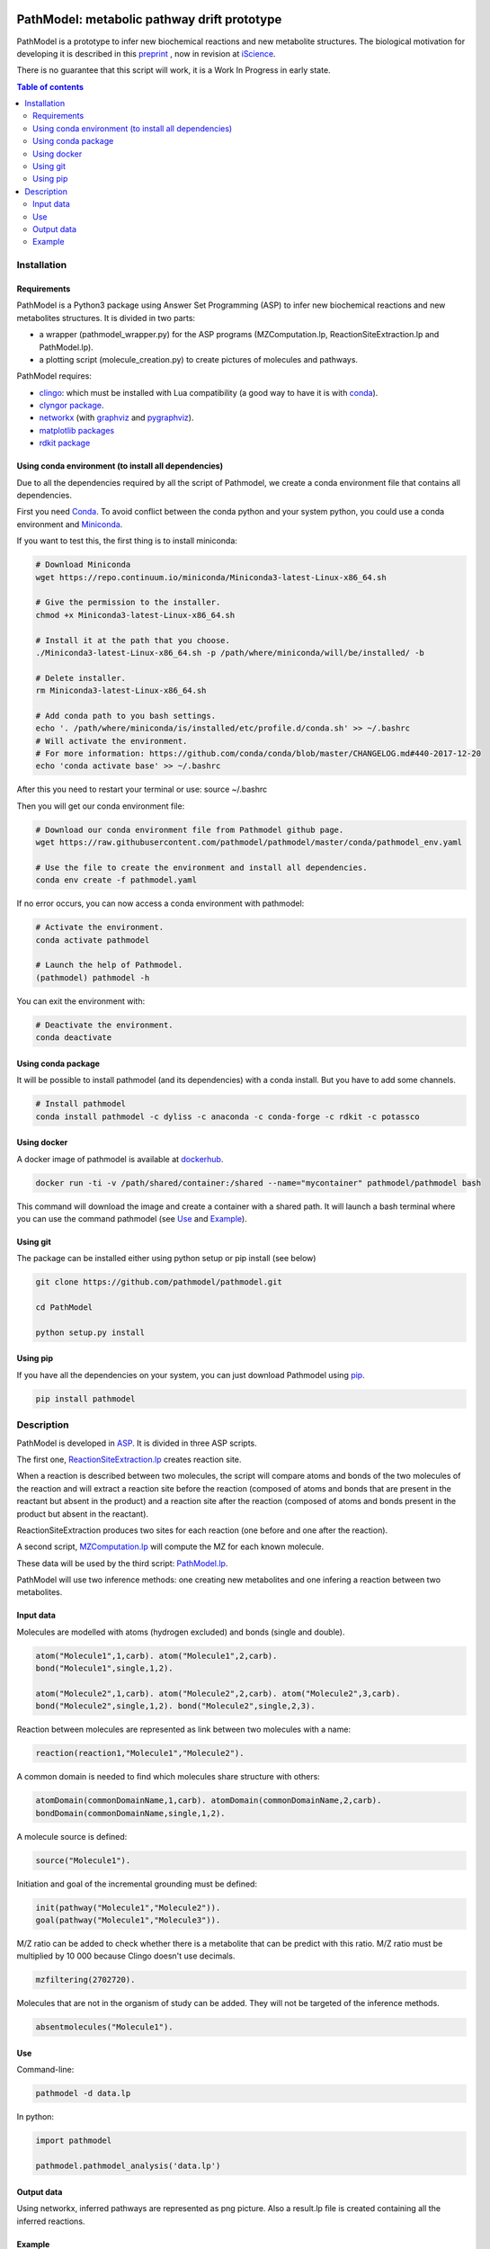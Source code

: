 .. image:: https://img.shields.io/pypi/v/pathmodel.svg
	:target: https://pypi.python.org/pypi/pathmodel

.. image:: https://travis-ci.org/pathmodel/pathmodel.svg?branch=master
        :target: https://travis-ci.org/pathmodel/pathmodel


PathModel: metabolic pathway drift prototype
============================================

PathModel is a prototype to infer new biochemical reactions and new metabolite structures. The biological motivation for developing it is described in this `preprint <https://doi.org/10.1101/462556>`__ , now in revision at `iScience <https://www.cell.com/iscience/home>`__.

There is no guarantee that this script will work, it is a Work In Progress in early state.

.. contents:: Table of contents
   :backlinks: top
   :local:

Installation
------------

Requirements
~~~~~~~~~~~~

PathModel is a Python3 package using Answer Set Programming (ASP) to infer new biochemical reactions and new metabolites structures. It is divided in two parts:

- a wrapper (pathmodel_wrapper.py) for the ASP programs (MZComputation.lp, ReactionSiteExtraction.lp and PathModel.lp).

- a plotting script (molecule_creation.py) to create pictures of molecules and pathways.

PathModel requires:

- `clingo <https://github.com/potassco/clingo>`__: which must be installed with Lua compatibility (a good way to have it is with `conda <https://anaconda.org/potassco/clingo>`__).

- `clyngor package <https://github.com/Aluriak/clyngor>`__.

- `networkx <https://networkx.github.io/>`__ (with `graphviz <https://www.graphviz.org/>`__ and `pygraphviz <https://github.com/pygraphviz/pygraphviz>`__).

- `matplotlib packages <https://matplotlib.org/>`__

- `rdkit package <https://github.com/rdkit/rdkit/>`__


Using conda environment (to install all dependencies)
~~~~~~~~~~~~~~~~~~~~~~~~~~~~~~~~~~~~~~~~~~~~~~~~~~~~~

Due to all the dependencies required by all the script of Pathmodel, we create a conda environment file that contains all dependencies.

First you need `Conda <https://conda.io/docs/>`__.
To avoid conflict between the conda python and your system python, you could use a conda environment and `Miniconda <https://conda.io/docs/user-guide/install/download.html>`__.

If you want to test this, the first thing is to install miniconda:

.. code:: sh

    # Download Miniconda
    wget https://repo.continuum.io/miniconda/Miniconda3-latest-Linux-x86_64.sh

    # Give the permission to the installer.
    chmod +x Miniconda3-latest-Linux-x86_64.sh

    # Install it at the path that you choose.
    ./Miniconda3-latest-Linux-x86_64.sh -p /path/where/miniconda/will/be/installed/ -b

    # Delete installer.
    rm Miniconda3-latest-Linux-x86_64.sh

    # Add conda path to you bash settings.
    echo '. /path/where/miniconda/is/installed/etc/profile.d/conda.sh' >> ~/.bashrc
    # Will activate the environment.
    # For more information: https://github.com/conda/conda/blob/master/CHANGELOG.md#440-2017-12-20
    echo 'conda activate base' >> ~/.bashrc

After this you need to restart your terminal or use: source ~/.bashrc

Then you will get our conda environment file:

.. code:: sh

    # Download our conda environment file from Pathmodel github page.
    wget https://raw.githubusercontent.com/pathmodel/pathmodel/master/conda/pathmodel_env.yaml

    # Use the file to create the environment and install all dependencies.
    conda env create -f pathmodel.yaml

If no error occurs, you can now access a conda environment with pathmodel:

.. code:: sh

    # Activate the environment.
    conda activate pathmodel

    # Launch the help of Pathmodel. 
    (pathmodel) pathmodel -h

You can exit the environment with:

.. code:: sh

    # Deactivate the environment.
    conda deactivate

Using conda package
~~~~~~~~~~~~~~~~~~~

It will be possible to install pathmodel (and its dependencies) with a conda install. But you have to add some channels.

.. code:: sh

    # Install pathmodel
    conda install pathmodel -c dyliss -c anaconda -c conda-forge -c rdkit -c potassco

Using docker
~~~~~~~~~~~~

A docker image of pathmodel is available at `dockerhub <https://hub.docker.com/r/pathmodel/pathmodel/>`__.


.. code:: sh

	docker run -ti -v /path/shared/container:/shared --name="mycontainer" pathmodel/pathmodel bash

This command will download the image and create a container with a shared path. It will launch a bash terminal where you can use the command pathmodel (see `Use`_ and `Example`_).

Using git
~~~~~~~~~

The package can be installed either using python setup or pip install (see below)

.. code:: sh

    git clone https://github.com/pathmodel/pathmodel.git

    cd PathModel

    python setup.py install

Using pip
~~~~~~~~~

If you have all the dependencies on your system, you can just download Pathmodel using `pip <https://pypi.org/project/pathmodel/>`__.

.. code:: sh

	pip install pathmodel

Description
-----------

PathModel is developed in `ASP <https://en.wikipedia.org/wiki/Answer_set_programming>`__. It is divided in three ASP scripts.

The first one, `ReactionSiteExtraction.lp  <https://github.com/pathmodel/pathmodel/blob/master/pathmodel/asp/ReactionSiteExtraction.lp>`__ creates reaction site.

When a reaction is described between two molecules, the script will compare atoms and bonds of the two molecules of the reaction and will extract a reaction site before the reaction (composed of atoms and bonds that are present in the reactant but absent in the product) and a reaction site after the reaction (composed of atoms and bonds present in the product but absent in the reactant).

ReactionSiteExtraction produces two sites for each reaction (one before and one after the reaction).

A second script, `MZComputation.lp  <https://github.com/pathmodel/pathmodel/blob/master/pathmodel/asp/MZComputation.lp>`__ will compute the MZ for each known molecule.

These data will be used by the third script: `PathModel.lp <https://github.com/pathmodel/pathmodel/blob/master/pathmodel/asp/PathModel.lp>`__.

PathModel will use two inference methods: one creating new metabolites and one infering a reaction between two metabolites.

Input data
~~~~~~~~~~

Molecules are modelled with atoms (hydrogen excluded) and bonds (single and double).

.. code:: sh

	atom("Molecule1",1,carb). atom("Molecule1",2,carb).
        bond("Molecule1",single,1,2).

	atom("Molecule2",1,carb). atom("Molecule2",2,carb). atom("Molecule2",3,carb).
        bond("Molecule2",single,1,2). bond("Molecule2",single,2,3).

Reaction between molecules are represented as link between two molecules with a name:

.. code:: sh

	reaction(reaction1,"Molecule1","Molecule2").

A common domain is needed to find which molecules share structure with others:

.. code:: sh

	atomDomain(commonDomainName,1,carb). atomDomain(commonDomainName,2,carb).
        bondDomain(commonDomainName,single,1,2).

A molecule source is defined:

.. code:: sh

	source("Molecule1").

Initiation and goal of the incremental grounding must be defined:

.. code:: sh

    init(pathway("Molecule1","Molecule2")).
    goal(pathway("Molecule1","Molecule3")).

M/Z ratio can be added to check whether there is a metabolite that can be predict with this ratio. M/Z ratio must be multiplied by 10 000 because Clingo doesn't use decimals.

.. code:: sh

    mzfiltering(2702720).

Molecules that are not in the organism of study can be added. They will not be targeted of the inference methods.

.. code:: sh

    absentmolecules("Molecule1").

Use
~~~

Command-line:

.. code:: sh

	pathmodel -d data.lp

In python:

.. code:: python

    import pathmodel

    pathmodel.pathmodel_analysis('data.lp')

Output data
~~~~~~~~~~~

Using networkx, inferred pathways are represented as png picture. Also a result.lp file is created containing all the inferred reactions.

Example
~~~~~~~

The folder data/ contains example for sterols and mycosporine-like amino-acids pathways.

By calling the command:

.. code:: sh

	pathmodel --example

A run of pathmodel will be launched on the sterol data. It will create a folder named pathmodel_example in the directory where you have launched the command.

In this folder, three files will be created:

-sterol_pwy.lp: containing the input data.

-inferred_sterol.lp: the inferred reactions.

-inferred_sterol.png: a png file showing the inferred reactions.


Also, the folder test/test_data/ contains an example with fictional molecules to test PathModel.
